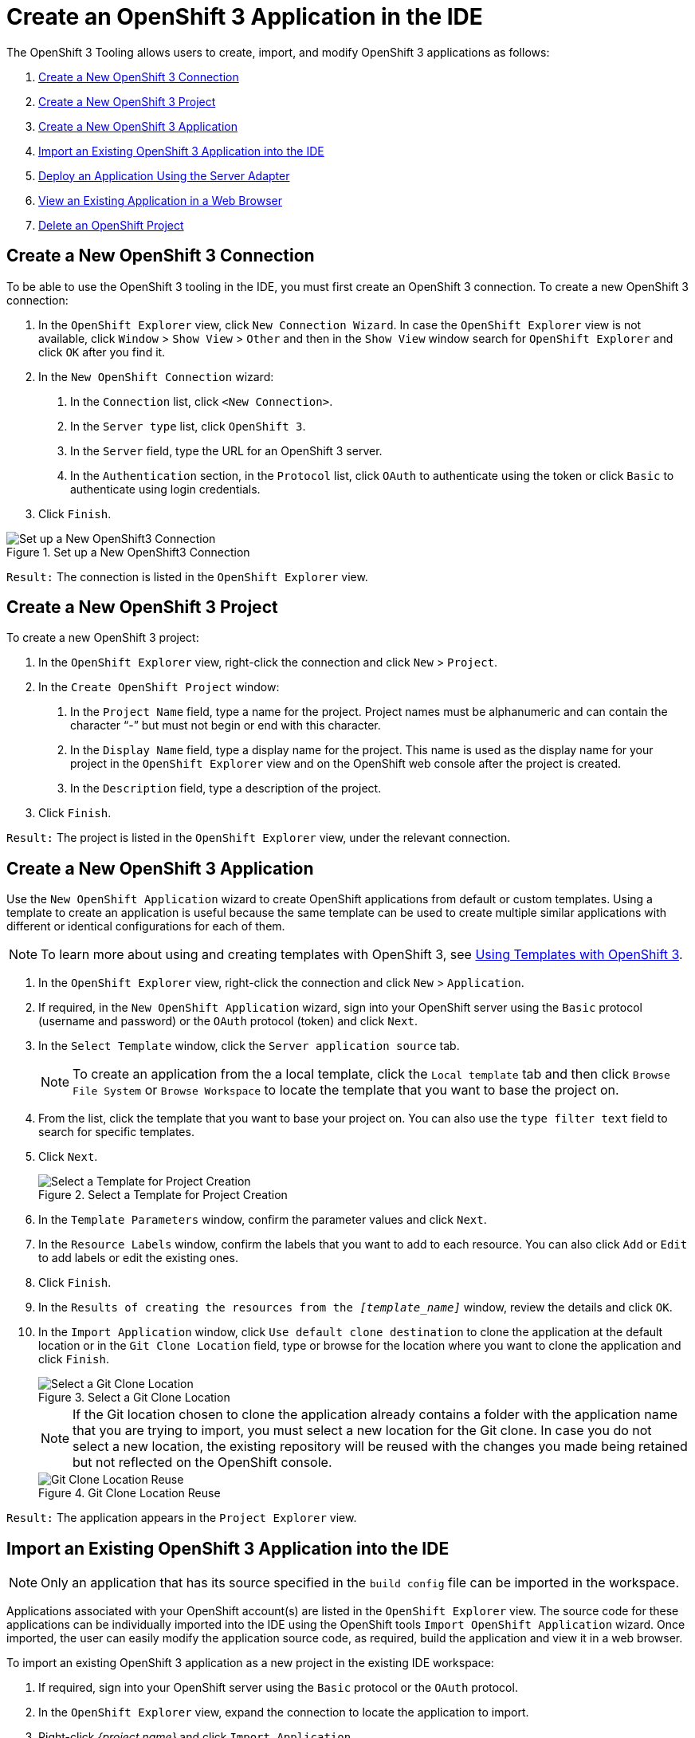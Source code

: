 = Create an OpenShift 3 Application in the IDE
:page-layout: howto
:page-tab: docs
:page-status: green
:experimental:
:imagesdir: ./images

The OpenShift 3 Tooling allows users to create, import, and modify OpenShift 3 applications as follows:

. <<connection, Create a New OpenShift 3 Connection>>
. <<project, Create a New OpenShift 3 Project>>
. <<application, Create a New OpenShift 3 Application>>
. <<import_app, Import an Existing OpenShift 3 Application into the IDE>>
. <<deploy_app, Deploy an Application Using the Server Adapter>>
. <<view_app,View an Existing Application in a Web Browser>>
. <<delete_app, Delete an OpenShift Project>>

[[connection]]
== Create a New OpenShift 3 Connection
To be able to use the OpenShift 3 tooling in the IDE, you must first create an OpenShift 3 connection.
To create a new OpenShift 3 connection:

. In the `OpenShift Explorer` view, click `New Connection Wizard`. In case the `OpenShift Explorer` view is not available, click `Window` > `Show View` > `Other` and then in the `Show View` window search for `OpenShift Explorer` and click `OK` after you find it.

. In the `New OpenShift Connection` wizard:
+
	a. In the `Connection` list, click `<New Connection>`.

	b. In the `Server type` list, click `OpenShift 3`.

   	c. In the `Server` field, type the URL for an OpenShift 3 server.

   	d. In the `Authentication` section, in the `Protocol` list, click `OAuth` to authenticate using the token or click `Basic` to authenticate using login credentials.
+
. Click `Finish`.

.Set up a New OpenShift3 Connection
image::os3_createapp_newconnection.png[Set up a New OpenShift3 Connection]

`Result:` The connection is listed in the `OpenShift Explorer` view.

[[project]]
== Create a New OpenShift 3 Project
To create a new OpenShift 3 project:

. In the `OpenShift Explorer` view, right-click the connection and click `New` > `Project`.

. In the `Create OpenShift Project` window:
+
	a. In the `Project Name` field, type a name for the project. Project names must be alphanumeric and can contain the character “-” but must not begin or end with this character.

	b. In the `Display Name` field, type a display name for the project. This name is used as the display name for your project in the `OpenShift Explorer` view and on the OpenShift web console after the project is created.

	c. In the `Description` field, type a description of the project.
+
. Click `Finish`.

`Result:` The project is listed in the `OpenShift Explorer` view, under the relevant connection.

[[application]]
== Create a New OpenShift 3 Application
Use the `New OpenShift Application` wizard to create OpenShift applications from default or custom templates. Using a template to create an application is useful because the same template can be used to create multiple similar applications with different or identical configurations for each of them.

[NOTE]
====
To learn more about using and creating templates with OpenShift 3, see https://docs.openshift.org/latest/dev_guide/templates.html[Using Templates with OpenShift 3].
====

. In the `OpenShift Explorer` view, right-click the connection and click `New` > `Application`.

. If required, in the `New OpenShift Application` wizard, sign into your OpenShift server using the `Basic` protocol (username and password) or the `OAuth` protocol (token) and click `Next`.

. In the `Select Template` window, click the `Server application source` tab.
+
[NOTE]
====
To create an application from the a local template, click the `Local template` tab and then click `Browse File System` or `Browse Workspace` to locate the template that you want to base the project on.
====
+
. From the list, click the template that you want to base your project on. You can also use the `type filter text` field to search for specific templates.

. Click `Next`.
+
.Select a Template for Project Creation
image::os3_createapp_selecttemplate.png[Select a Template for Project Creation]
+
. In the `Template Parameters` window, confirm the parameter values and click `Next`.

. In the `Resource Labels` window, confirm the labels that you want to add to each resource. You can also click `Add` or `Edit` to add labels or edit the existing ones.

. Click `Finish`.

. In the `Results of creating the resources from the _[template_name]_` window, review the details and click `OK`.

. In the `Import Application` window, click `Use default clone destination` to clone the application at the default location or in the `Git Clone Location` field, type or browse for the location where you want to clone the application and click `Finish`.
+
.Select a Git Clone Location
image::os3_createapp_clonelocation.png[Select a Git Clone Location]
+
[NOTE]
====
If the Git location chosen to clone the application already contains a folder with the application name that you are trying to import, you must select a new location for the Git clone. In case you do not select a new location, the existing repository will be reused with the changes you made being retained but not reflected on the OpenShift console.
====
.Git Clone Location Reuse
image::os3_createapp_gitcloneerror.png[Git Clone Location Reuse]

`Result:` The application appears in the `Project Explorer` view.

[[import_app]]
== Import an Existing OpenShift 3 Application into the IDE

[NOTE]
====
Only an application that has its source specified in the `build config` file can be imported in the workspace.
====

Applications associated with your OpenShift account(s) are listed in the `OpenShift Explorer` view. The source code for these applications can be individually imported into the IDE using the OpenShift tools `Import OpenShift Application` wizard. Once imported, the user can easily modify the application source code, as required, build the application and view it in a web browser.

To import an existing OpenShift 3 application as a new project in the existing IDE workspace:

. If required, sign into your OpenShift server using the `Basic` protocol or the `OAuth` protocol.

. In the `OpenShift Explorer` view, expand the connection to locate the application to import.

. Right-click _{project name}_ and click `Import Application`.
+
[NOTE]
====
To import a particular application from a service, right-click the service and then click `Import Application`. If you right-click a project and click `Import Application`, and if there are more than one build configs with source code under a project, you will be prompted to select the desired application for import because of existence of several applications under one project.
====
+
. In the `Import OpenShift Application` wizard, `Existing Build Configs` list, click the application that you want to import and click `Next`.

. Ensure the location in the `Git Clone Destination` field corresponds to where you want to make a local copy of the OpenShift application Git repository and click `Finish`.

`Result:` The application is listed in the `Project Explorer` view.

[[deploy_app]]
== Deploy an Application Using the Server Adapte

The server adapter allows incremental deployment of applications directly into the deployed pods on OpenShift.

To deploy an application:

. In the `OpenShift Explorer` view, expand the connection, the project, and then the application.

. Right-click the _{application_name}_ and click `Server Adapter`.
In the `Server Settings` window, `Services` section, select the service.
+
[NOTE]
====
A workspace project will be selected automatically, if the OpenShift service has a Build Config with a git URL matching the git remote URL of one of the workspace projects.
====
+
. Click `Finish`.

`Result:` The `Servers` view is the view in focus with the server showing `[Started, Publishing…]` followed by the `Console` view showing the progress of application publishing.

.Console View Showing Application Publication Progress
image::os3_createapp_deployprogress.png[Console View Showing Application Publication Progress]

[[view_app]]
== View an Existing Application in a Web Browser

To view an application in the internal web browser, after it has been successfully deployed, in the `OpenShift Explorer` view, right-click the application, and click `Show In` > `Web browser`.

`Result:` The application displays in the built-in web browser.

[[delete_app]]
== Delete an OpenShift Project

You may choose to delete a project from the workspace to make a fresh start in project development or after you have concluded development in a project. All resources associated with a project get deleted when the project is deleted.

To delete an OpenShift 3 project:

. In the `OpenShift Explorer` view, expand the connection and then the project to locate the application you want to delete.

. Right-click _{project name}_ and click `Delete Project`.

. In the `OpenShift resource deletion` window, click `OK`.

[NOTE]
====
To delete more than one project (and the containing applications), in the `OpenShift Explorer` view, click the project to select it and while holding the Control key select another project that you want to delete and then press Delete.
====

== Did You Know

* Scale the project deployment, using the context menu for the service (the first node below the project). You can also scale the deployment from the `Properties` tab of a deployment (replication controller) and deploymentconfig.

* View the rsync output in the `Console` view. You can also see the progress of the file transfer after you publish local changes to OpenShift.
